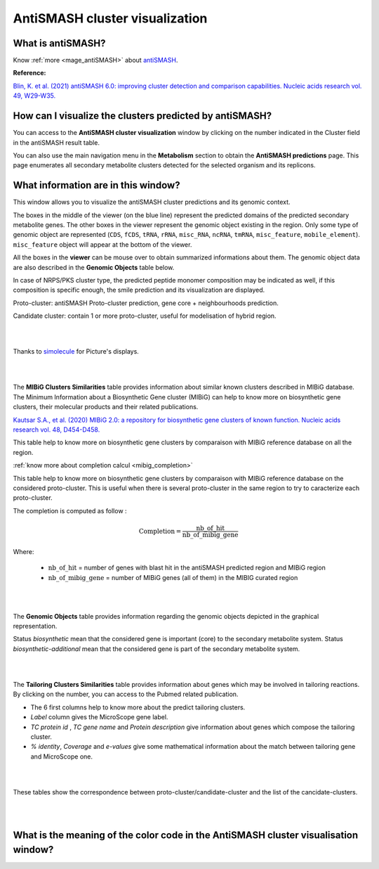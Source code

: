 .. _domainviewer:

###############################
AntiSMASH cluster visualization
###############################

What is antiSMASH?
------------------

Know :ref:`more <mage_antiSMASH>` about `antiSMASH <http://antismash.secondarymetabolites.org/#!/about>`_.

**Reference:**

`Blin, K. et al. (2021) antiSMASH 6.0: improving cluster detection and comparison capabilities. Nucleic acids research vol. 49, W29-W35. <https://doi.org/10.1093/nar/gkab335>`_


How can I visualize the clusters predicted by antiSMASH?
--------------------------------------------------------

You can access to the **AntiSMASH cluster visualization** window by clicking on the number indicated in the Cluster field in the antiSMASH result table.

You can also use the main navigation menu in the **Metabolism** section to obtain the **AntiSMASH predictions** page.
This page enumerates all secondary metabolite clusters detected for the selected organism and its replicons.


What information are in this window?
--------------------------------------------------------
This window allows you to visualize the antiSMASH cluster predictions and its genomic context.

The boxes in the middle of the viewer (on the blue line) represent the predicted domains of the predicted secondary metabolite genes.
The other boxes in the viewer represent the genomic object existing in the region. Only some type of genomic object are represented (``CDS``, ``fCDS``, ``tRNA``, ``rRNA``, ``misc_RNA``, ``ncRNA``, ``tmRNA``, ``misc_feature``, ``mobile_element``).
``misc_feature`` object will appear at the bottom of the viewer.

All the boxes in the **viewer** can be mouse over to obtain summarized informations about them. The genomic object data are also described in the **Genomic Objects** table below.

In case of NRPS/PKS cluster type, the predicted peptide monomer composition may be indicated as well, if this composition is specific enough, the smile prediction and its visualization are displayed.

Proto-cluster: antiSMASH Proto-cluster prediction, gene core + neighbourhoods prediction.

Candidate cluster: contain 1 or more proto-cluster, useful for modelisation of hybrid region.


.. image:: img/antiSMASH5_viewer.PNG


|
|

Thanks to `simolecule <http://www.simolecule.com/cdkdepict/depict.html>`_ for Picture's displays.

|
|


The **MIBiG Clusters Similarities** table provides information about similar known clusters described in MIBiG database. The Minimum Information about a Biosynthetic Gene cluster (MIBiG) can help to know more on biosynthetic gene clusters, their molecular products and their related publications.

`Kautsar S.A., et al. (2020) MIBiG 2.0: a repository for biosynthetic gene clusters of known function. Nucleic acids research vol. 48, D454-D458. <https://doi.org/10.1093/nar/gkz882>`_


.. image:: img/antiSMASH5_Knowncluster.PNG

This table help to know more on biosynthetic gene clusters by comparaison with MIBiG reference database on all the region.

:ref:`know more about completion calcul <mibig_completion>`

.. image:: img/antiSMASH5_Knownproto.PNG

This table help to know more on biosynthetic gene clusters by comparaison with MIBiG reference database on the considered proto-cluster. This is useful when there is several proto-cluster in the same region to try to caracterize each proto-cluster.

The completion is computed as follow :

.. math::

   \text{Completion}=\frac{\text{nb\_of\_hit}}{\text{nb\_of\_mibig\_gene}}

Where:

  * :math:`\text{nb\_of\_hit}` = number of genes with blast hit in the antiSMASH predicted region and MIBiG region
  * :math:`\text{nb\_of\_mibig\_gene}` = number of MIBiG genes (all of them) in the MIBIG curated region

|
|


The **Genomic Objects** table provides information regarding the genomic objects depicted in the graphical representation.

.. image:: img/antiSMASH5_Feature.PNG

Status *biosynthetic* mean that the considered gene is important (core) to the secondary metabolite system.
Status *biosynthetic-additional* mean that the considered gene is part of the secondary metabolite system.

|
|


The **Tailoring Clusters Similarities** table provides information about genes which may be involved in tailoring reactions. By clicking on the number, you can access to the Pubmed related publication.

* The 6 first columns help to know more about the predict tailoring clusters.
* *Label* column gives the MicroScope gene label.
* *TC protein id* , *TC gene name* and *Protein description* give information about genes which compose the tailoring cluster.
* *% identity*, *Coverage* and *e-values* give some mathematical information about the match between tailoring gene and MicroScope one.


.. image:: img/antiSMASH3_Tailoringcluster.PNG

|
|



.. image:: img/antiSMASH5_corres.PNG

These tables show the correspondence between proto-cluster/candidate-cluster and the list of the cancidate-clusters.

|
|

What is the meaning of the color code in the AntiSMASH cluster visualisation window?
-------------------------------------------------------------------------------------------

.. image:: img/antiSMASH3_domain_color_code.PNG
.. image:: img/antiSMASH3_Feature_color_code.PNG
